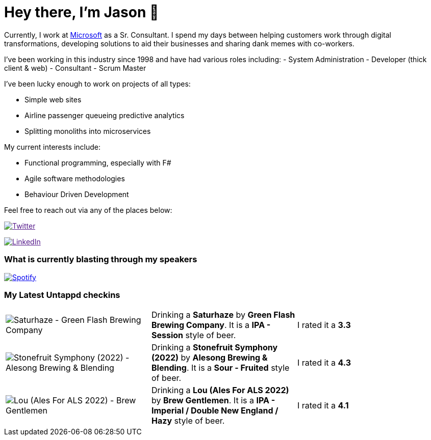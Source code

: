 ﻿# Hey there, I'm Jason 👋

Currently, I work at https://microsoft.com[Microsoft] as a Sr. Consultant. I spend my days between helping customers work through digital transformations, developing solutions to aid their businesses and sharing dank memes with co-workers. 

I've been working in this industry since 1998 and have had various roles including: 
- System Administration
- Developer (thick client & web)
- Consultant
- Scrum Master

I've been lucky enough to work on projects of all types:

- Simple web sites
- Airline passenger queueing predictive analytics
- Splitting monoliths into microservices

My current interests include:

- Functional programming, especially with F#
- Agile software methodologies
- Behaviour Driven Development

Feel free to reach out via any of the places below:

image:https://img.shields.io/twitter/follow/jtucker?style=flat-square&color=blue["Twitter",link="https://twitter.com/jtucker]

image:https://img.shields.io/badge/LinkedIn-Let's%20Connect-blue["LinkedIn",link="https://linkedin.com/in/jatucke]

### What is currently blasting through my speakers

image:https://spotify-github-profile.vercel.app/api/view?uid=soulposition&cover_image=true&theme=novatorem&bar_color=c43c3c&bar_color_cover=true["Spotify",link="https://github.com/kittinan/spotify-github-profile"]

### My Latest Untappd checkins

|====
// untappd beer
| image:https://untappd.akamaized.net/photos/2022_06_30/8bc6670718e993958c3061dbaf679353_200x200.jpg[Saturhaze - Green Flash Brewing Company] | Drinking a *Saturhaze* by *Green Flash Brewing Company*. It is a *IPA - Session* style of beer. | I rated it a *3.3*
| image:https://via.placeholder.com/200?text=Missing+Beer+Image[Stonefruit Symphony (2022) - Alesong Brewing & Blending] | Drinking a *Stonefruit Symphony (2022)* by *Alesong Brewing & Blending*. It is a *Sour - Fruited* style of beer. | I rated it a *4.3*
| image:https://via.placeholder.com/200?text=Missing+Beer+Image[Lou (Ales For ALS 2022) - Brew Gentlemen] | Drinking a *Lou (Ales For ALS 2022)* by *Brew Gentlemen*. It is a *IPA - Imperial / Double New England / Hazy* style of beer. | I rated it a *4.1*
// untappd end
